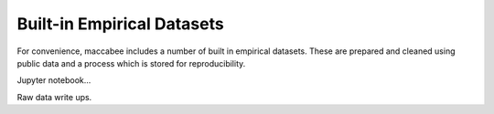 Built-in Empirical Datasets
================================

For convenience, maccabee includes a number of built in empirical datasets. These are prepared and cleaned using public data and a process which is stored for reproducibility.

Jupyter notebook...

Raw data write ups.
